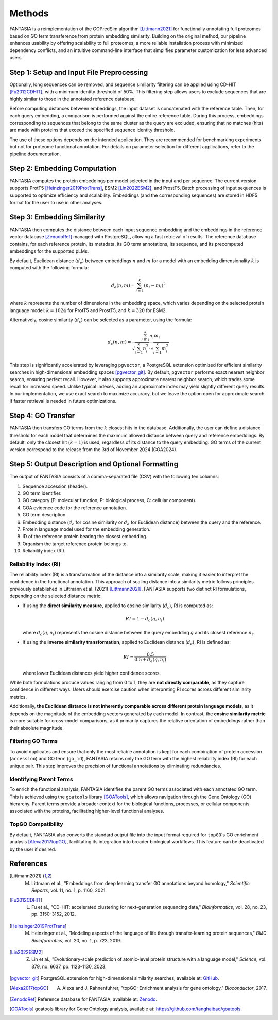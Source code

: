 .. _methods:

Methods
=======

FANTASIA is a reimplementation of the GOPredSim algorithm [Littmann2021]_ for functionally annotating full proteomes based on GO term transference from protein embedding similarity. Building on the original method, our pipeline enhances usability by offering scalability to full proteomes, a more reliable installation process with minimized dependency conflicts, and an intuitive command-line interface that simplifies parameter customization for less advanced users.

.. figure:: _static/pipeline.png
   :alt: FANTASIA Pipeline Overview
   :align: center
   :width: 80%

Step 1: Setup and Input File Preprocessing
------------------------------------------

Optionally, long sequences can be removed, and sequence similarity filtering can be applied using CD-HIT [Fu2012CDHIT]_, with a minimum identity threshold of 50%. This filtering step allows users to exclude sequences that are highly similar to those in the annotated reference database.

Before computing distances between embeddings, the input dataset is concatenated with the reference table. Then, for each query embedding, a comparison is performed against the entire reference table. During this process, embeddings corresponding to sequences that belong to the same cluster as the query are excluded, ensuring that no matches (hits) are made with proteins that exceed the specified sequence identity threshold.

The use of these options depends on the intended application. They are recommended for benchmarking experiments but not for proteome functional annotation. For details on parameter selection for different applications, refer to the pipeline documentation.

Step 2: Embedding Computation
-----------------------------

FANTASIA computes the protein embeddings per model selected in the input and per sequence. The current version supports ProtT5 [Heinzinger2019ProtTrans]_, ESM2 [Lin2022ESM2]_, and ProstT5. Batch processing of input sequences is supported to optimize efficiency and scalability. Embeddings (and the corresponding sequences) are stored in HDF5 format for the user to use in other analyses.

Step 3: Embedding Similarity
----------------------------

FANTASIA then computes the distance between each input sequence embedding and the embeddings in the reference vector database [ZenodoRef]_ managed with PostgreSQL, allowing a fast retrieval of results. The reference database contains, for each reference protein, its metadata, its GO term annotations, its sequence, and its precomputed embeddings for the supported pLMs.

By default, Euclidean distance (:math:`d_e`) between embeddings :math:`n` and :math:`m` for a model with an embedding dimensionality :math:`k` is computed with the following formula:

.. math::
   d_e(n, m) = \sum_{i=1}^{k} (n_i - m_i)^2

where :math:`k` represents the number of dimensions in the embedding space, which varies depending on the selected protein language model: :math:`k = 1024` for ProtT5 and ProstT5, and :math:`k = 320` for ESM2.

Alternatively, cosine similarity (:math:`d_c`) can be selected as a parameter, using the formula:

.. math::
   d_c(n, m) = \frac{\sum_{i=1}^{k} n_i m_i}{\sqrt{\sum_{i=1}^{k} n_i^2} \cdot \sqrt{\sum_{i=1}^{k} m_i^2}}

This step is significantly accelerated by leveraging ``pgvector``, a PostgreSQL extension optimized for efficient similarity searches in high-dimensional embedding spaces [pgvector_git]_. By default, ``pgvector`` performs exact nearest neighbor search, ensuring perfect recall. However, it also supports approximate nearest neighbor search, which trades some recall for increased speed. Unlike typical indexes, adding an approximate index may yield slightly different query results. In our implementation, we use exact search to maximize accuracy, but we leave the option open for approximate search if faster retrieval is needed in future optimizations.

Step 4: GO Transfer
-------------------

FANTASIA then transfers GO terms from the :math:`k` closest hits in the database. Additionally, the user can define a distance threshold for each model that determines the maximum allowed distance between query and reference embeddings. By default, only the closest hit (:math:`k=1`) is used, regardless of its distance to the query embedding. GO terms of the current version correspond to the release from the 3rd of November 2024 (GOA2024).

Step 5: Output Description and Optional Formatting
--------------------------------------------------

The output of FANTASIA consists of a comma-separated file (CSV) with the following ten columns:

1. Sequence accession (header).
2. GO term identifier.
3. GO category (F: molecular function, P: biological process, C: cellular component).
4. GOA evidence code for the reference annotation.
5. GO term description.
6. Embedding distance (:math:`d_c` for cosine similarity or :math:`d_e` for Euclidean distance) between the query and the reference.
7. Protein language model used for the embedding generation.
8. ID of the reference protein bearing the closest embedding.
9. Organism the target reference protein belongs to.
10. Reliability index (RI).

Reliability Index (RI)
^^^^^^^^^^^^^^^^^^^^^^

The reliability index (RI) is a transformation of the distance into a similarity scale, making it easier to interpret the confidence in the functional annotation. This approach of scaling distance into a similarity metric follows principles previously established in Littmann et al. (2021) [Littmann2021]_. FANTASIA supports two distinct RI formulations, depending on the selected distance metric:

- If using the **direct similarity measure**, applied to cosine similarity (:math:`d_c`), RI is computed as:

  .. math::
     RI = 1 - d_c(q, n_i)

  where :math:`d_c(q, n_i)` represents the cosine distance between the query embedding :math:`q` and its closest reference :math:`n_i`.

- If using the **inverse similarity transformation**, applied to Euclidean distance (:math:`d_e`), RI is defined as:

  .. math::
     RI = \frac{0.5}{0.5 + d_e(q, n_i)}

  where lower Euclidean distances yield higher confidence scores.

While both formulations produce values ranging from 0 to 1, they are **not directly comparable**, as they capture confidence in different ways. Users should exercise caution when interpreting RI scores across different similarity metrics.

Additionally, **the Euclidean distance is not inherently comparable across different protein language models**, as it depends on the magnitude of the embedding vectors generated by each model. In contrast, the **cosine similarity metric** is more suitable for cross-model comparisons, as it primarily captures the relative orientation of embeddings rather than their absolute magnitude.

Filtering GO Terms
^^^^^^^^^^^^^^^^^^^^^^
To avoid duplicates and ensure that only the most reliable annotation is kept for each combination of protein accession (``accession``) and GO term (``go_id``), FANTASIA retains only the GO term with the highest reliability index (RI) for each unique pair. This step improves the precision of functional annotations by eliminating redundancies.

Identifying Parent Terms
^^^^^^^^^^^^^^^^^^^^^^
To enrich the functional analysis, FANTASIA identifies the parent GO terms associated with each annotated GO term. This is achieved using the ``goatools`` library [GOATools]_, which allows navigation through the Gene Ontology (GO) hierarchy. Parent terms provide a broader context for the biological functions, processes, or cellular components associated with the proteins, facilitating higher-level functional analyses.

TopGO Compatibility
^^^^^^^^^^^^^^^^^^^^^^
By default, FANTASIA also converts the standard output file into the input format required for ``topGO``'s GO enrichment analysis [Alexa2017topGO]_, facilitating its integration into broader biological workflows. This feature can be deactivated by the user if desired.




References
--------------------------------------------------

.. [Littmann2021] M. Littmann et al., "Embeddings from deep learning transfer GO annotations beyond homology," *Scientific Reports*, vol. 11, no. 1, p. 1160, 2021.

.. [Fu2012CDHIT] L. Fu et al., "CD-HIT: accelerated clustering for next-generation sequencing data," *Bioinformatics*, vol. 28, no. 23, pp. 3150-3152, 2012.

.. [Heinzinger2019ProtTrans] M. Heinzinger et al., "Modeling aspects of the language of life through transfer-learning protein sequences," *BMC Bioinformatics*, vol. 20, no. 1, p. 723, 2019.

.. [Lin2022ESM2] Z. Lin et al., "Evolutionary-scale prediction of atomic-level protein structure with a language model," *Science*, vol. 379, no. 6637, pp. 1123-1130, 2023.

.. [pgvector_git] PostgreSQL extension for high-dimensional similarity searches, available at: `GitHub <https://github.com/pgvector/pgvector>`_.

.. [Alexa2017topGO] A. Alexa and J. Rahnenfuhrer, "topGO: Enrichment analysis for gene ontology," *Bioconductor*, 2017.

.. [ZenodoRef] Reference database for FANTASIA, available at: `Zenodo <https://zenodo.org/records/14864851>`_.

.. [GOATools] goatools library for Gene Ontology analysis, available at: https://github.com/tanghaibao/goatools_.